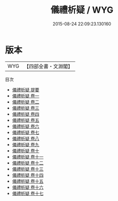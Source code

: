 #+TITLE: 儀禮析疑 / WYG
#+DATE: 2015-08-24 22:09:23.130160
* 版本
 |       WYG|【四部全書・文淵閣】|
目次
 - [[file:KR1d0041_000.txt::000-1a][儀禮析疑 提要]]
 - [[file:KR1d0041_001.txt::001-1a][儀禮析疑 卷一]]
 - [[file:KR1d0041_002.txt::002-1a][儀禮析疑 卷二]]
 - [[file:KR1d0041_003.txt::003-1a][儀禮析疑 卷三]]
 - [[file:KR1d0041_004.txt::004-1a][儀禮析疑 卷四]]
 - [[file:KR1d0041_005.txt::005-1a][儀禮析疑 卷五]]
 - [[file:KR1d0041_006.txt::006-1a][儀禮析疑 卷六]]
 - [[file:KR1d0041_007.txt::007-1a][儀禮析疑 卷七]]
 - [[file:KR1d0041_008.txt::008-1a][儀禮析疑 卷八]]
 - [[file:KR1d0041_009.txt::009-1a][儀禮析疑 卷九]]
 - [[file:KR1d0041_010.txt::010-1a][儀禮析疑 卷十]]
 - [[file:KR1d0041_011.txt::011-1a][儀禮析疑 卷十一]]
 - [[file:KR1d0041_012.txt::012-1a][儀禮析疑 卷十二]]
 - [[file:KR1d0041_013.txt::013-1a][儀禮析疑 卷十三]]
 - [[file:KR1d0041_014.txt::014-1a][儀禮析疑 卷十四]]
 - [[file:KR1d0041_015.txt::015-1a][儀禮析疑 卷十五]]
 - [[file:KR1d0041_016.txt::016-1a][儀禮析疑 卷十六]]
 - [[file:KR1d0041_017.txt::017-1a][儀禮析疑 卷十七]]
